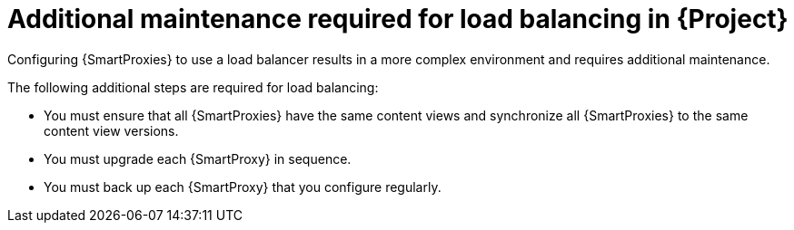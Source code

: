 [id="additional-maintenance-required-for-load-balancing-in-project_{context}"]
= Additional maintenance required for load balancing in {Project}

Configuring {SmartProxies} to use a load balancer results in a more complex environment and requires additional maintenance.

The following additional steps are required for load balancing:

* You must ensure that all {SmartProxies} have the same content views and synchronize all {SmartProxies} to the same content view versions.
* You must upgrade each {SmartProxy} in sequence.
* You must back up each {SmartProxy} that you configure regularly.